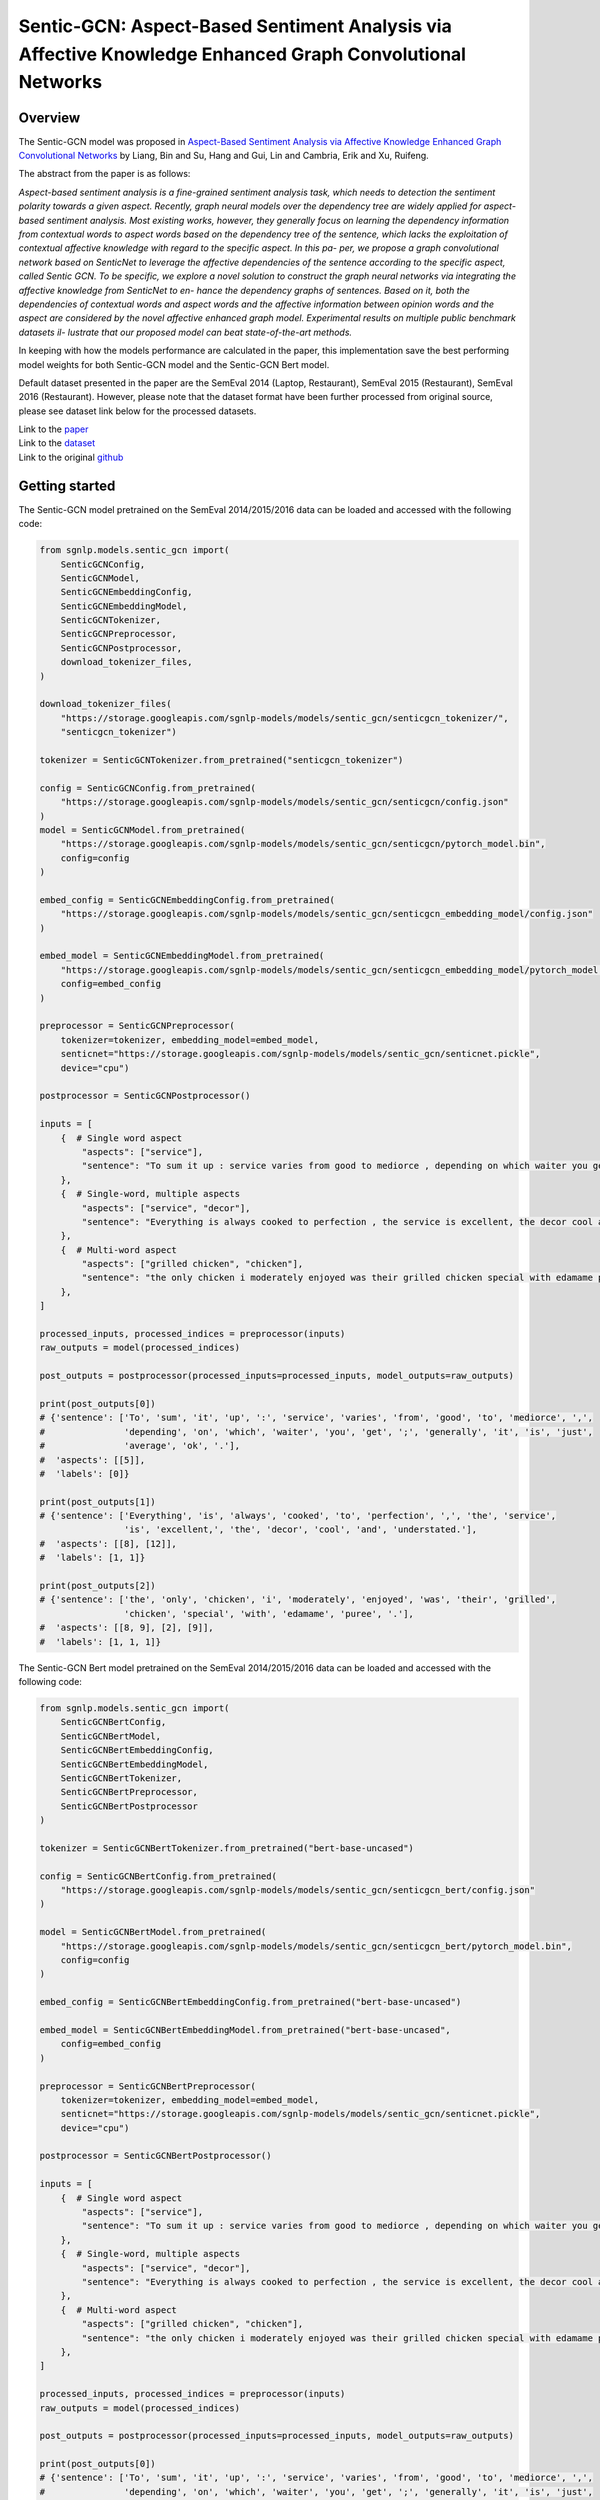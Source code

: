 Sentic-GCN: Aspect-Based Sentiment Analysis via Affective Knowledge Enhanced Graph Convolutional Networks
=========================================================================================================

Overview
~~~~~~~~~~~~~~~~~~~~~~~~~~~~~~~~~~~~~~~~~~~~~~~~~~~~~~~~~~~~~~~~~~~~~~~~~~~~~~~~~~~~~~~~~~~~~~~~~~~~~~~~~
The Sentic-GCN model was proposed in `Aspect-Based Sentiment Analysis via Affective Knowledge Enhanced
Graph Convolutional Networks <https://www.sentic.net/sentic-gcn.pdf>`_ by Liang, Bin and Su, Hang and
Gui, Lin and Cambria, Erik and Xu, Ruifeng.

The abstract from the paper is as follows:

*Aspect-based sentiment analysis is a fine-grained sentiment analysis task, which needs to detection the
sentiment polarity towards a given aspect. Recently, graph neural models over the dependency tree are
widely applied for aspect- based sentiment analysis. Most existing works, however, they generally focus
on learning the dependency information from contextual words to aspect words based on the dependency tree
of the sentence, which lacks the exploitation of contextual affective knowledge with regard to the
specific aspect. In this pa- per, we propose a graph convolutional network based on SenticNet to leverage
the affective dependencies of the sentence according to the specific aspect, called Sentic GCN. To be
specific, we explore a novel solution to construct the graph neural networks via integrating the affective
knowledge from SenticNet to en- hance the dependency graphs of sentences. Based on it, both the
dependencies of contextual words and aspect words and the affective information between opinion words and
the aspect are considered by the novel affective enhanced graph model. Experimental results on multiple
public benchmark datasets il- lustrate that our proposed model can beat state-of-the-art methods.*

In keeping with how the models performance are calculated in the paper, this implementation save the best
performing model weights for both Sentic-GCN model and the Sentic-GCN Bert model.

Default dataset presented in the paper are the SemEval 2014 (Laptop, Restaurant), SemEval 2015
(Restaurant), SemEval 2016 (Restaurant). However, please note that the dataset format have been further
processed from original source, please see dataset link below for the processed datasets.

| Link to the `paper <https://www.sentic.net/sentic-gcn.pdf>`_
| Link to the `dataset <https://github.com/BinLiang-NLP/Sentic-GCN/tree/main/datasets>`_
| Link to the original `github <https://github.com/BinLiang-NLP/Sentic-GCN>`_


Getting started
~~~~~~~~~~~~~~~~~~~~~~~~~~~~~~~~~~~~~~~~~~~~~~~~~~~~~~~~~~~~~~~~~~~~~~~~~~~~~~~~~~~~~~~~~~~~~~~~~~~~~~~~~
The Sentic-GCN model pretrained on the SemEval 2014/2015/2016 data can be loaded and accessed with the
following code:

.. code:: python

    from sgnlp.models.sentic_gcn import(
        SenticGCNConfig,
        SenticGCNModel,
        SenticGCNEmbeddingConfig,
        SenticGCNEmbeddingModel,
        SenticGCNTokenizer,
        SenticGCNPreprocessor,
        SenticGCNPostprocessor,
        download_tokenizer_files,
    )

    download_tokenizer_files(
        "https://storage.googleapis.com/sgnlp-models/models/sentic_gcn/senticgcn_tokenizer/",
        "senticgcn_tokenizer")

    tokenizer = SenticGCNTokenizer.from_pretrained("senticgcn_tokenizer")

    config = SenticGCNConfig.from_pretrained(
        "https://storage.googleapis.com/sgnlp-models/models/sentic_gcn/senticgcn/config.json"
    )
    model = SenticGCNModel.from_pretrained(
        "https://storage.googleapis.com/sgnlp-models/models/sentic_gcn/senticgcn/pytorch_model.bin",
        config=config
    )

    embed_config = SenticGCNEmbeddingConfig.from_pretrained(
        "https://storage.googleapis.com/sgnlp-models/models/sentic_gcn/senticgcn_embedding_model/config.json"
    )

    embed_model = SenticGCNEmbeddingModel.from_pretrained(
        "https://storage.googleapis.com/sgnlp-models/models/sentic_gcn/senticgcn_embedding_model/pytorch_model.bin",
        config=embed_config
    )

    preprocessor = SenticGCNPreprocessor(
        tokenizer=tokenizer, embedding_model=embed_model,
        senticnet="https://storage.googleapis.com/sgnlp-models/models/sentic_gcn/senticnet.pickle",
        device="cpu")

    postprocessor = SenticGCNPostprocessor()

    inputs = [
        {  # Single word aspect
            "aspects": ["service"],
            "sentence": "To sum it up : service varies from good to mediorce , depending on which waiter you get ; generally it is just average ok .",
        },
        {  # Single-word, multiple aspects
            "aspects": ["service", "decor"],
            "sentence": "Everything is always cooked to perfection , the service is excellent, the decor cool and understated.",
        },
        {  # Multi-word aspect
            "aspects": ["grilled chicken", "chicken"],
            "sentence": "the only chicken i moderately enjoyed was their grilled chicken special with edamame puree .",
        },
    ]

    processed_inputs, processed_indices = preprocessor(inputs)
    raw_outputs = model(processed_indices)

    post_outputs = postprocessor(processed_inputs=processed_inputs, model_outputs=raw_outputs)

    print(post_outputs[0])
    # {'sentence': ['To', 'sum', 'it', 'up', ':', 'service', 'varies', 'from', 'good', 'to', 'mediorce', ',',
    #               'depending', 'on', 'which', 'waiter', 'you', 'get', ';', 'generally', 'it', 'is', 'just',
    #               'average', 'ok', '.'],
    #  'aspects': [[5]],
    #  'labels': [0]}

    print(post_outputs[1])
    # {'sentence': ['Everything', 'is', 'always', 'cooked', 'to', 'perfection', ',', 'the', 'service',
                    'is', 'excellent,', 'the', 'decor', 'cool', 'and', 'understated.'],
    #  'aspects': [[8], [12]],
    #  'labels': [1, 1]}

    print(post_outputs[2])
    # {'sentence': ['the', 'only', 'chicken', 'i', 'moderately', 'enjoyed', 'was', 'their', 'grilled',
                    'chicken', 'special', 'with', 'edamame', 'puree', '.'],
    #  'aspects': [[8, 9], [2], [9]],
    #  'labels': [1, 1, 1]}


The Sentic-GCN Bert model pretrained on the SemEval 2014/2015/2016 data can be loaded and accessed
with the following code:

.. code:: python

    from sgnlp.models.sentic_gcn import(
        SenticGCNBertConfig,
        SenticGCNBertModel,
        SenticGCNBertEmbeddingConfig,
        SenticGCNBertEmbeddingModel,
        SenticGCNBertTokenizer,
        SenticGCNBertPreprocessor,
        SenticGCNBertPostprocessor
    )

    tokenizer = SenticGCNBertTokenizer.from_pretrained("bert-base-uncased")

    config = SenticGCNBertConfig.from_pretrained(
        "https://storage.googleapis.com/sgnlp-models/models/sentic_gcn/senticgcn_bert/config.json"
    )

    model = SenticGCNBertModel.from_pretrained(
        "https://storage.googleapis.com/sgnlp-models/models/sentic_gcn/senticgcn_bert/pytorch_model.bin",
        config=config
    )

    embed_config = SenticGCNBertEmbeddingConfig.from_pretrained("bert-base-uncased")

    embed_model = SenticGCNBertEmbeddingModel.from_pretrained("bert-base-uncased",
        config=embed_config
    )

    preprocessor = SenticGCNBertPreprocessor(
        tokenizer=tokenizer, embedding_model=embed_model,
        senticnet="https://storage.googleapis.com/sgnlp-models/models/sentic_gcn/senticnet.pickle",
        device="cpu")

    postprocessor = SenticGCNBertPostprocessor()

    inputs = [
        {  # Single word aspect
            "aspects": ["service"],
            "sentence": "To sum it up : service varies from good to mediorce , depending on which waiter you get ; generally it is just average ok .",
        },
        {  # Single-word, multiple aspects
            "aspects": ["service", "decor"],
            "sentence": "Everything is always cooked to perfection , the service is excellent, the decor cool and understated.",
        },
        {  # Multi-word aspect
            "aspects": ["grilled chicken", "chicken"],
            "sentence": "the only chicken i moderately enjoyed was their grilled chicken special with edamame puree .",
        },
    ]

    processed_inputs, processed_indices = preprocessor(inputs)
    raw_outputs = model(processed_indices)

    post_outputs = postprocessor(processed_inputs=processed_inputs, model_outputs=raw_outputs)

    print(post_outputs[0])
    # {'sentence': ['To', 'sum', 'it', 'up', ':', 'service', 'varies', 'from', 'good', 'to', 'mediorce', ',',
    #               'depending', 'on', 'which', 'waiter', 'you', 'get', ';', 'generally', 'it', 'is', 'just',
    #               'average', 'ok', '.'],
    #  'aspects': [[5]],
    #  'labels': [0]}

    print(post_outputs[1])
    # {'sentence': ['Everything', 'is', 'always', 'cooked', 'to', 'perfection', ',', 'the', 'service',
                    'is', 'excellent,', 'the', 'decor', 'cool', 'and', 'understated.'],
    #  'aspects': [[8], [12]],
    #  'labels': [1, 1]}

    print(post_outputs[2])
    # {'sentence': ['the', 'only', 'chicken', 'i', 'moderately', 'enjoyed', 'was', 'their', 'grilled',
                    'chicken', 'special', 'with', 'edamame', 'puree', '.'],
    #  'aspects': [[8, 9], [2], [9]],
    #  'labels': [1, 1, 1]}


Input
~~~~~~~~~~~~~~~~~~~~~~~~~~~~~~~~~~~~~~~~~~~~~~~~~~~~~~~~~~~~~~~~~~~~~~~~~~~~~~~~~~~~~~~~~~~~~~~~~~~~~~~~~
The input data needs to be a dictionary with the following keys:

+----------------------+-----------------------------------------------------------------------------------------------+
| Key                  | Meaning                                                                                       |
+----------------------+-----------------------------------------------------------------------------------------------+
| aspects              | A list of aspect(s) which must also be found in the sentence.                                 |
+----------------------+-----------------------------------------------------------------------------------------------+
| sentence             | A sentence which also contains all the aspects.                                               |
+----------------------+-----------------------------------------------------------------------------------------------+

The value(s) for aspects must be a list and each aspect must also exists in the sentence. If aspect have more than one
occurances in the sentence, each aspect will be treated as an input instance.

The value for sentence and aspect(s) must be a string and each aspect can consists of multiple words.


Output
~~~~~~~~~~~~~~~~~~~~~~~~~~~~~~~~~~~~~~~~~~~~~~~~~~~~~~~~~~~~~~~~~~~~~~~~~~~~~~~~~~~~~~~~~~~~~~~~~~~~~~~~~
The output returned from :class:`~sgnlp.models.sentic_gcn.postprocess.SenticGCNPostprocessor` and
:class:`~sgnlp.models.sentic_gcn.postprocess.SenticGCNBertPostprocessor` consists of a list of dictionary
containing each processed input entries. Each entry consists of the following:

1. sentence: The input sentence in tokenized form.
2. aspects: A list of lists of indices which denotes each index position in the tokenized input sentence.
3. labels: A list of prediction for each aspects in order. -1 denote negative sentiment, 0 denote neutral sentiment and 1 denote positive sentiment.

The logits can be accessed from the model output returned from the model.


Training
~~~~~~~~~~~~~~~~~~~~~~~~~~~~~~~~~~~~~~~~~~~~~~~~~~~~~~~~~~~~~~~~~~~~~~~~~~~~~~~~~~~~~~~~~~~~~~~~~~~~~~~~~

Dataset Preparation
-------------------
Prepare the training and evaluation dataset in the format that is the same as the datasets from the
author's repo. Please refer to the sample dataset
`here <https://github.com/BinLiang-NLP/Sentic-GCN/tree/main/datasets/semeval14>`__ for reference.


Config Preparation
------------------

Aspect of the training could be configured via the `sentic_gcn_config.json` and `sentic_gcn_bert_config.json`
file. An example of the Sentic-GCN config file can be found
`here <https://github.com/aimakerspace/sgnlp/blob/main/sgnlp/models/sentic_gcn/config/sentic_gcn_config.json>`_
and example of the Sentic-GCN Bert config file can be found
`here <https://github.com/aimakerspace/sgnlp/blob/main/sgnlp/models/sentic_gcn/config/sentic_gcn_bert_config.json>`_

+------------------------------------------+--------------------------------------------------------------------------------------+
| Configuration key                        | Description                                                                          |
+==========================================+======================================================================================+
| senticnet_word_file_path                 | File path to the SenticNet 5.0 file.                                                 |
+------------------------------------------+--------------------------------------------------------------------------------------+
| save_preprocessed_senticnet              | Flag to indicate if the processed SenticNet dictionary should be pickled.            |
+------------------------------------------+--------------------------------------------------------------------------------------+
| saved_preprocessed_senticnet_file_path   | Pickle file path for saving processed SenticNet dictionary.                          |
+------------------------------------------+--------------------------------------------------------------------------------------+
| spacy_pipeline                           | Spacy pre-trained pipeline to load for preprocessing.                                |
+------------------------------------------+--------------------------------------------------------------------------------------+
| word_vec_file_path                       | File path to word vectors file for generating embeddings. (e.g. GloVe vectors.)      |
+------------------------------------------+--------------------------------------------------------------------------------------+
| dataset_train                            | List of training dataset files path.                                                 |
+------------------------------------------+--------------------------------------------------------------------------------------+
| dataset_test                             | List of testing dataset files path.                                                  |
+------------------------------------------+--------------------------------------------------------------------------------------+
| valset_ratio                             | Ratio for train validation split.                                                    |
+------------------------------------------+--------------------------------------------------------------------------------------+
| model                                    | The model type to train. Either 'senticgcn' or 'senticgcnbert'.                      |
+------------------------------------------+--------------------------------------------------------------------------------------+
| save_best_model                          | Flag to indicate if best model should saved.                                         |
+------------------------------------------+--------------------------------------------------------------------------------------+
| save_model_path                          | Folder path to save best performing model during training.                           |
+------------------------------------------+--------------------------------------------------------------------------------------+
| tokenizer                                | The tokenizer type to use for dataset preprocessing.                                 |
+------------------------------------------+--------------------------------------------------------------------------------------+
| train_tokenizer                          | Flag to indicate if tokenizer should be trained using train and test datasets.       |
+------------------------------------------+--------------------------------------------------------------------------------------+
| save_tokenizer                           | Flag to indicate if trained tokenizer should be saved.                               |
+------------------------------------------+--------------------------------------------------------------------------------------+
| save_tokenizer_path                      | Folder path to save trained tokenizer.                                               |
+------------------------------------------+--------------------------------------------------------------------------------------+
| embedding_model                          | Embedding model type to use for training.                                            |
+------------------------------------------+--------------------------------------------------------------------------------------+
| build_embedding_model                    | Flag to indicate if embedding model should be trained on input word vectors.         |
+------------------------------------------+--------------------------------------------------------------------------------------+
| save_embedding_model                     | Flag to indicate if trained embedding model should be saved.                         |
+------------------------------------------+--------------------------------------------------------------------------------------+
| save_embedding_model_path                | Folder path to save trained embedding model.                                         |
+------------------------------------------+--------------------------------------------------------------------------------------+
| save_results                             | Flag to indicate if training results should be saved.                                |
+------------------------------------------+--------------------------------------------------------------------------------------+
| save_result_folder                       | Folder path for saving training results.                                             |
+------------------------------------------+--------------------------------------------------------------------------------------+
| initializer                              | torch.nn.initializer type for initializing model weights.                            |
+------------------------------------------+--------------------------------------------------------------------------------------+
| optimizer                                | torch.nn.optimizer type for training.                                                |
+------------------------------------------+--------------------------------------------------------------------------------------+
| loss_function                            | Loss function to use for training.                                                   |
+------------------------------------------+--------------------------------------------------------------------------------------+
| learning_rate                            | Learning rate for training.                                                          |
+------------------------------------------+--------------------------------------------------------------------------------------+
| l2reg                                    | l2reg value to set for training.                                                     |
+------------------------------------------+--------------------------------------------------------------------------------------+
| epochs                                   | Number of epoch to train.                                                            |
+------------------------------------------+--------------------------------------------------------------------------------------+
| batch_size                               | Batch size to set for dataloader.                                                    |
+------------------------------------------+--------------------------------------------------------------------------------------+
| log_step                                 | Print training results for every log_step.                                           |
+------------------------------------------+--------------------------------------------------------------------------------------+
| embed_dim                                | Size of embedding dimension.                                                         |
+------------------------------------------+--------------------------------------------------------------------------------------+
| hidden_dim                               | Size of hidden layer for GCN.                                                        |
+------------------------------------------+--------------------------------------------------------------------------------------+
| polarities_dim                           | Size of output layer.                                                                |
+------------------------------------------+--------------------------------------------------------------------------------------+
| dropout                                  | Dropout ratio for dropout layer.                                                     |
+------------------------------------------+--------------------------------------------------------------------------------------+
| seed                                     | Random seed to set prior to training.                                                |
+------------------------------------------+--------------------------------------------------------------------------------------+
| device                                   | torch.device to set for training.                                                    |
+------------------------------------------+--------------------------------------------------------------------------------------+
| repeats                                  | Number of times to repeat whole training cycle.                                      |
+------------------------------------------+--------------------------------------------------------------------------------------+
| patience                                 | Patience value for early stopping.                                                   |
+------------------------------------------+--------------------------------------------------------------------------------------+
| max_len                                  | Maximum length for input tensor.                                                     |
+------------------------------------------+--------------------------------------------------------------------------------------+


Running Train Code
------------------
To start training Sentic-GCN or Sentic-GCN Bert model, execute the following code:

.. code:: python

    from sgnlp.models.sentic_gcn.train import SenticGCNTrainer, SenticGCNBertTrainer
    from sgnlp.models.sentic_gcn.utils import parse_args_and_load_config, set_random_seed

    cfg = parse_args_and_load_config()
    if cfg.seed is not None:
        set_random_seed(cfg.seed)
    trainer = SenticGCNTrainer(cfg) if cfg.model == "senticgcn" else SenticGCNBertTrainer(cfg)
    trainer.train()


Evaluating
~~~~~~~~~~~~~~~~~~~~~~~~~~~~~~~~~~~~~~~~~~~~~~~~~~~~~~~~~~~~~~~~~~~~~~~~~~~~~~~~~~~~~~~~~~~~~~~~~~~~~~~~~

Dataset Preparation
-------------------

Refer to training section above for dataset example.


Config Preparation
------------------

Aspect of the training could be configured via the `sentic_gcn_config.json` and `sentic_gcn_bert_config.json`
file. An example of the Sentic-GCN config file can be found
`here <https://github.com/aimakerspace/sgnlp/blob/main/sgnlp/models/sentic_gcn/config/sentic_gcn_config.json>`_
and example of the Sentic-GCN Bert config file can be found
`here <https://github.com/aimakerspace/sgnlp/blob/main/sgnlp/models/sentic_gcn/config/sentic_gcn_bert_config.json>`_

+------------------------------------------+--------------------------------------------------------------------------------------+
| Configuration key                        | Description                                                                          |
+==========================================+======================================================================================+
| eval_args/model                          | The model type to evaluate. Either 'senticgcn' or 'senticgcnbert'.                   |
+------------------------------------------+--------------------------------------------------------------------------------------+
| eval_args/model                          | Path to model folder, could be cloud storage, local folder or HuggingFace model hub. |
+------------------------------------------+--------------------------------------------------------------------------------------+
| tokenizer                                | The tokenizer type to use for dataset preprocessing.                                 |
+------------------------------------------+--------------------------------------------------------------------------------------+
| embedding_model                          | The embedding model type to use for dataset preprocessing.                           |
+------------------------------------------+--------------------------------------------------------------------------------------+
| config_filename                          | Config file name to load from model folder and embedding model folder.               |
+------------------------------------------+--------------------------------------------------------------------------------------+
| model_filename                           | Model file name to load from model folder and embedding model folder.                |
+------------------------------------------+--------------------------------------------------------------------------------------+
| test_filename                            | File path to test dataset.                                                           |
+------------------------------------------+--------------------------------------------------------------------------------------+
| senticnet                                | File path to pickled processed senticnet.                                            |
+------------------------------------------+--------------------------------------------------------------------------------------+
| spacy_pipeline                           | Spacy pre-trained pipeline to load for dataset preprocesing.                         |
+------------------------------------------+--------------------------------------------------------------------------------------+
| result_folder                            | Folder to save evaluation results.                                                   |
+------------------------------------------+--------------------------------------------------------------------------------------+
| eval_batch_size                          | Batch size for evaluator dataloader.                                                 |
+------------------------------------------+--------------------------------------------------------------------------------------+
| seed                                     | Random seed to set for evaluation.                                                   |
+------------------------------------------+--------------------------------------------------------------------------------------+
| device                                   | torch.device to set for tensors.                                                     |
+------------------------------------------+--------------------------------------------------------------------------------------+


Running the Evaluation Code
---------------------------
To start evaluating Sentic-GCN or Sentic-GCN Bert model, execute the following code:

.. code:: python

    from sgnlp.models.sentic_gcn.eval import SenticGCNEvaluator, SenticGCNBertEvaluator
    from sgnlp.models.sentic_gcn.utils import parse_args_and_load_config, set_random_seed

    cfg = parse_args_and_load_config()
    if cfg.seed is not None:
        set_random_seed(cfg.seed)
    evaluator = SenticGCNEvaluator(cfg) if cfg.model == "senticgcn" else SenticGCNBertEvaluator(cfg)
    evaluator.evaluate()
